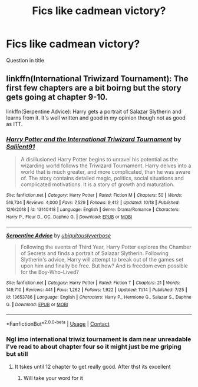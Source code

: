 #+TITLE: Fics like cadmean victory?

* Fics like cadmean victory?
:PROPERTIES:
:Author: staymos_day
:Score: 9
:DateUnix: 1605854798.0
:DateShort: 2020-Nov-20
:FlairText: Request
:END:
Question in title


** linkffn(International Triwizard Tournament): The first few chapters are a bit boirng but the story gets going at chapter 9-10.

linkffn(Serpentine Advice): Harry gets a portrait of Salazar Slytherin and learns from it. It's well written and good in my opinion though not as good as ITT.
:PROPERTIES:
:Score: 8
:DateUnix: 1605863615.0
:DateShort: 2020-Nov-20
:END:

*** [[https://www.fanfiction.net/s/13140418/1/][*/Harry Potter and the International Triwizard Tournament/*]] by [[https://www.fanfiction.net/u/8729603/Saliient91][/Saliient91/]]

#+begin_quote
  A disillusioned Harry Potter begins to unravel his potential as the wizarding world follows the Triwizard Tournament. Harry delves into a world that is much greater, and more complicated, than he was aware of. The story contains detailed magic, politics, social situations and complicated motivations. It is a story of growth and maturation.
#+end_quote

^{/Site/:} ^{fanfiction.net} ^{*|*} ^{/Category/:} ^{Harry} ^{Potter} ^{*|*} ^{/Rated/:} ^{Fiction} ^{M} ^{*|*} ^{/Chapters/:} ^{50} ^{*|*} ^{/Words/:} ^{516,734} ^{*|*} ^{/Reviews/:} ^{4,000} ^{*|*} ^{/Favs/:} ^{7,529} ^{*|*} ^{/Follows/:} ^{9,412} ^{*|*} ^{/Updated/:} ^{10/18} ^{*|*} ^{/Published/:} ^{12/6/2018} ^{*|*} ^{/id/:} ^{13140418} ^{*|*} ^{/Language/:} ^{English} ^{*|*} ^{/Genre/:} ^{Drama/Romance} ^{*|*} ^{/Characters/:} ^{Harry} ^{P.,} ^{Fleur} ^{D.,} ^{OC,} ^{Daphne} ^{G.} ^{*|*} ^{/Download/:} ^{[[http://www.ff2ebook.com/old/ffn-bot/index.php?id=13140418&source=ff&filetype=epub][EPUB]]} ^{or} ^{[[http://www.ff2ebook.com/old/ffn-bot/index.php?id=13140418&source=ff&filetype=mobi][MOBI]]}

--------------

[[https://www.fanfiction.net/s/13653786/1/][*/Serpentine Advice/*]] by [[https://www.fanfiction.net/u/13827438/ubiquitouslyverbose][/ubiquitouslyverbose/]]

#+begin_quote
  Following the events of Third Year, Harry Potter explores the Chamber of Secrets and finds a portrait of Salazar Slytherin. Following Slytherin's advice, Harry will attempt to break out of the games set upon him and finally be free. But how? And is freedom even possible for the Boy-Who-Lived?
#+end_quote

^{/Site/:} ^{fanfiction.net} ^{*|*} ^{/Category/:} ^{Harry} ^{Potter} ^{*|*} ^{/Rated/:} ^{Fiction} ^{T} ^{*|*} ^{/Chapters/:} ^{21} ^{*|*} ^{/Words/:} ^{149,710} ^{*|*} ^{/Reviews/:} ^{441} ^{*|*} ^{/Favs/:} ^{1,262} ^{*|*} ^{/Follows/:} ^{1,922} ^{*|*} ^{/Updated/:} ^{11/14} ^{*|*} ^{/Published/:} ^{7/25} ^{*|*} ^{/id/:} ^{13653786} ^{*|*} ^{/Language/:} ^{English} ^{*|*} ^{/Characters/:} ^{Harry} ^{P.,} ^{Hermione} ^{G.,} ^{Salazar} ^{S.,} ^{Daphne} ^{G.} ^{*|*} ^{/Download/:} ^{[[http://www.ff2ebook.com/old/ffn-bot/index.php?id=13653786&source=ff&filetype=epub][EPUB]]} ^{or} ^{[[http://www.ff2ebook.com/old/ffn-bot/index.php?id=13653786&source=ff&filetype=mobi][MOBI]]}

--------------

*FanfictionBot*^{2.0.0-beta} | [[https://github.com/FanfictionBot/reddit-ffn-bot/wiki/Usage][Usage]] | [[https://www.reddit.com/message/compose?to=tusing][Contact]]
:PROPERTIES:
:Author: FanfictionBot
:Score: 2
:DateUnix: 1605863647.0
:DateShort: 2020-Nov-20
:END:


*** Ngl imo international triwiz tournament is dam near unreadable I've read to about chapter four so it might just be me griping but still
:PROPERTIES:
:Author: staymos_day
:Score: 2
:DateUnix: 1606026962.0
:DateShort: 2020-Nov-22
:END:

**** It tskes until 12 chapter to get really good. After thst its excellent
:PROPERTIES:
:Score: 1
:DateUnix: 1606027076.0
:DateShort: 2020-Nov-22
:END:

***** Will take your word for it
:PROPERTIES:
:Author: staymos_day
:Score: 1
:DateUnix: 1606027137.0
:DateShort: 2020-Nov-22
:END:
